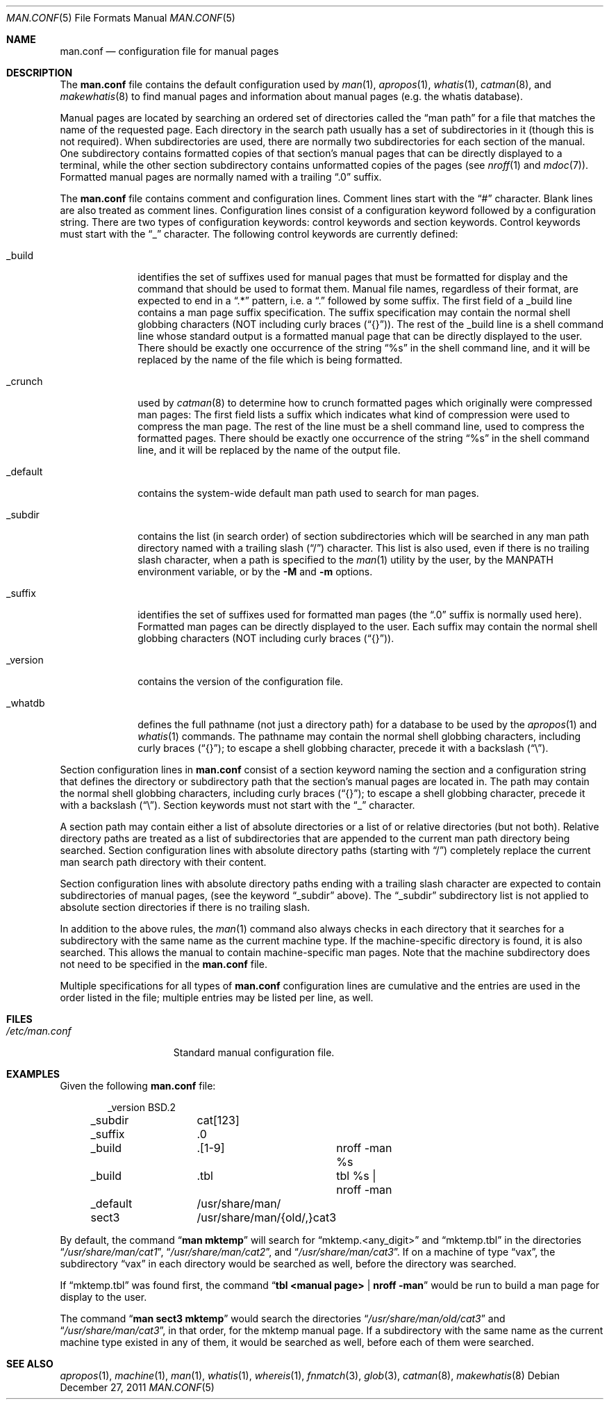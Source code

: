 .\"	$NetBSD: man.conf.5,v 1.21 2011/12/27 13:15:55 apb Exp $
.\"
.\" Copyright (c) 1989, 1991, 1993
.\"	The Regents of the University of California.  All rights reserved.
.\"
.\" Redistribution and use in source and binary forms, with or without
.\" modification, are permitted provided that the following conditions
.\" are met:
.\" 1. Redistributions of source code must retain the above copyright
.\"    notice, this list of conditions and the following disclaimer.
.\" 2. Redistributions in binary form must reproduce the above copyright
.\"    notice, this list of conditions and the following disclaimer in the
.\"    documentation and/or other materials provided with the distribution.
.\" 3. Neither the name of the University nor the names of its contributors
.\"    may be used to endorse or promote products derived from this software
.\"    without specific prior written permission.
.\"
.\" THIS SOFTWARE IS PROVIDED BY THE REGENTS AND CONTRIBUTORS ``AS IS'' AND
.\" ANY EXPRESS OR IMPLIED WARRANTIES, INCLUDING, BUT NOT LIMITED TO, THE
.\" IMPLIED WARRANTIES OF MERCHANTABILITY AND FITNESS FOR A PARTICULAR PURPOSE
.\" ARE DISCLAIMED.  IN NO EVENT SHALL THE REGENTS OR CONTRIBUTORS BE LIABLE
.\" FOR ANY DIRECT, INDIRECT, INCIDENTAL, SPECIAL, EXEMPLARY, OR CONSEQUENTIAL
.\" DAMAGES (INCLUDING, BUT NOT LIMITED TO, PROCUREMENT OF SUBSTITUTE GOODS
.\" OR SERVICES; LOSS OF USE, DATA, OR PROFITS; OR BUSINESS INTERRUPTION)
.\" HOWEVER CAUSED AND ON ANY THEORY OF LIABILITY, WHETHER IN CONTRACT, STRICT
.\" LIABILITY, OR TORT (INCLUDING NEGLIGENCE OR OTHERWISE) ARISING IN ANY WAY
.\" OUT OF THE USE OF THIS SOFTWARE, EVEN IF ADVISED OF THE POSSIBILITY OF
.\" SUCH DAMAGE.
.\"
.\"	@(#)man.conf.5	8.5 (Berkeley) 1/2/94
.\"
.Dd December 27, 2011
.Dt MAN.CONF 5
.Os
.Sh NAME
.Nm man.conf
.Nd configuration file for manual pages
.Sh DESCRIPTION
The
.Nm
file contains the default configuration used by
.Xr man 1 ,
.Xr apropos 1 ,
.Xr whatis 1 ,
.Xr catman 8 ,
and
.Xr makewhatis 8
to find manual pages and information about manual pages (e.g. the
whatis database).
.Pp
Manual pages are located by searching an ordered set of directories
called the
.Dq man path
for a file that matches the name of the requested page.
Each directory in the search path usually has a set of subdirectories
in it (though this is not required).
When subdirectories are used, there are normally two subdirectories
for each section of the manual.
One subdirectory contains formatted copies of that section's manual
pages that can be directly displayed to a terminal, while the other
section subdirectory contains unformatted copies of the pages (see
.Xr nroff 1
and
.Xr mdoc 7 ) .
Formatted manual pages are normally named with a trailing
.Dq \.0
suffix.
.Pp
The
.Nm
file contains comment and configuration lines.
Comment lines start with the
.Dq #
character.
Blank lines are also treated as comment lines.
Configuration lines consist of a configuration keyword followed by a
configuration string.
There are two types of configuration keywords: control keywords and
section keywords.
Control keywords must start with the
.Dq _
character.
The following control keywords are currently defined:
.Bl -tag -width "_version"
.It _build
identifies the set of suffixes used for manual pages that must be
formatted for display and the command that should be used to format
them.
Manual file names, regardless of their format, are expected to end in a
.Dq \.*
pattern, i.e. a
.Dq \&\.
followed by some suffix.
The first field of a _build line contains a man page suffix specification.
The suffix specification may contain the normal shell globbing characters
(NOT including curly braces
.Pq Dq {} ) .
The rest of the _build line is a shell command line whose standard
output is a formatted manual page that can be directly displayed to
the user.
There should be exactly one occurrence of the string
.Dq %s
in the shell command line, and it will
be replaced by the name of the file which is being formatted.
.It _crunch
used by
.Xr catman 8
to determine how to crunch formatted pages
which originally were compressed man pages: The first field lists a suffix
which indicates what kind of compression were used to compress the man page.
The rest of the line must be a shell command line, used to compress the
formatted pages.
There should be exactly one occurrence of the string
.Dq %s
in the shell command line, and it will
be replaced by the name of the output file.
.It _default
contains the system-wide default man path used to search for man pages.
.It _subdir
contains the list (in search order) of section subdirectories which will
be searched in any man path directory named with a trailing slash
.Pq Dq /
character.
This list is also used, even if there is no trailing slash character,
when a path is specified to the
.Xr man 1
utility by the user, by the
.Ev MANPATH
environment variable, or by the
.Fl M
and
.Fl m
options.
.It _suffix
identifies the set of suffixes used for formatted man pages
(the
.Dq \.0
suffix is normally used here).
Formatted man pages can be directly displayed to the user.
Each suffix may contain the normal shell globbing characters (NOT
including curly braces
.Pq Dq {} ) .
.It _version
contains the version of the configuration file.
.It _whatdb
defines the full pathname (not just a directory path) for a database to
be used
by the
.Xr apropos 1
and
.Xr whatis 1
commands.
The pathname may contain the normal shell globbing characters,
including curly braces
.Pq Dq {} ;
to escape a shell globbing character,
precede it with a backslash
.Pq Dq \e .
.El
.Pp
Section configuration lines in
.Nm
consist of a section keyword naming the section and a configuration
string that defines the directory or subdirectory path that the section's
manual pages are located in.
The path may contain the normal shell globbing characters,
including curly braces
.Pq Dq {} ;
to escape a shell globbing character,
precede it with a backslash
.Pq Dq \e .
Section keywords must not start with the
.Dq _
character.
.Pp
A section path may contain either a list of absolute directories or
a list of or relative directories (but not both).
Relative directory paths are treated as a list of subdirectories that
are appended to the current man path directory being searched.
Section configuration lines with absolute directory paths (starting with
.Dq / )
completely replace the current man search path directory with their
content.
.Pp
Section configuration lines with absolute directory paths ending
with a trailing slash character are expected to contain subdirectories
of manual pages, (see the keyword
.Dq _subdir
above).
The
.Dq _subdir
subdirectory list is not applied to absolute section directories
if there is no trailing slash.
.Pp
In addition to the above rules, the
.Xr man 1
command also always checks in each directory that it searches for
a subdirectory with the same name as the current machine type.
If the machine-specific directory is found, it is also searched.
This allows the manual to contain machine-specific man pages.
Note that the machine subdirectory does not need to be specified
in the
.Nm
file.
.Pp
Multiple specifications for all types of
.Nm
configuration lines are
cumulative and the entries are used in the order listed in the file;
multiple entries may be listed per line, as well.
.Sh FILES
.Bl -tag -width /etc/man.conf -compact
.It Pa /etc/man.conf
Standard manual configuration file.
.El
.Sh EXAMPLES
Given the following
.Nm
file:
.Bd -literal -offset indent
_version	BSD.2
_subdir		cat[123]
_suffix		.0
_build		.[1-9]	nroff -man %s
_build		.tbl	tbl %s | nroff -man
_default	/usr/share/man/
sect3		/usr/share/man/{old/,}cat3
.Ed
.Pp
By default, the command
.Dq Li man mktemp
will search for
.Dq mktemp.\*[Lt]any_digit\*[Gt]
and
.Dq mktemp.tbl
in the directories
.Dq Pa /usr/share/man/cat1 ,
.Dq Pa /usr/share/man/cat2 ,
and
.Dq Pa /usr/share/man/cat3 .
If on a machine of type
.Dq vax ,
the subdirectory
.Dq vax
in each
directory would be searched as well, before the directory was
searched.
.Pp
If
.Dq mktemp.tbl
was found first, the command
.Dq Li tbl \*[Lt]manual page\*[Gt] | nroff -man
would be run to build a man page for display to the user.
.Pp
The command
.Dq Li man sect3 mktemp
would search the directories
.Dq Pa /usr/share/man/old/cat3
and
.Dq Pa /usr/share/man/cat3 ,
in that order, for
the mktemp manual page.
If a subdirectory with the same name as the current machine type
existed in any of them, it would be searched as well, before each
of them were searched.
.Sh SEE ALSO
.Xr apropos 1 ,
.Xr machine 1 ,
.Xr man 1 ,
.Xr whatis 1 ,
.Xr whereis 1 ,
.Xr fnmatch 3 ,
.Xr glob 3 ,
.Xr catman 8 ,
.Xr makewhatis 8

